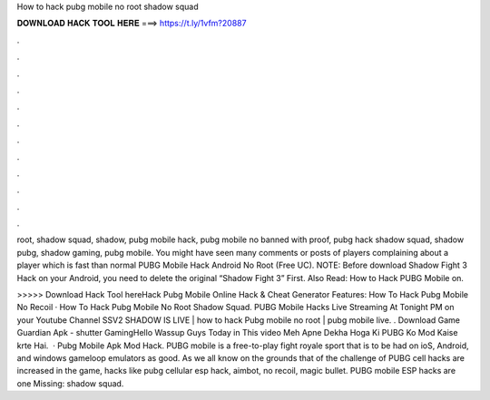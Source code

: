 How to hack pubg mobile no root shadow squad



𝐃𝐎𝐖𝐍𝐋𝐎𝐀𝐃 𝐇𝐀𝐂𝐊 𝐓𝐎𝐎𝐋 𝐇𝐄𝐑𝐄 ===> https://t.ly/1vfm?20887



.



.



.



.



.



.



.



.



.



.



.



.

root, shadow squad, shadow, pubg mobile hack, pubg mobile no banned with proof, pubg hack shadow squad, shadow pubg, shadow gaming, pubg mobile. You might have seen many comments or posts of players complaining about a player which is fast than normal PUBG Mobile Hack Android No Root (Free UC). NOTE: Before download Shadow Fight 3 Hack on your Android, you need to delete the original “Shadow Fight 3” First. Also Read: How to Hack PUBG Mobile on.

>>>>> Download Hack Tool hereHack Pubg Mobile Online Hack & Cheat Generator Features: How To Hack Pubg Mobile No Recoil · How To Hack Pubg Mobile No Root Shadow Squad. PUBG Mobile Hacks Live Streaming At Tonight PM on your Youtube Channel SSV2 SHADOW IS LIVE | how to hack Pubg mobile no root | pubg mobile live. . Download Game Guardian Apk -  shutter GamingHello Wassup Guys Today in This video Meh Apne Dekha Hoga Ki PUBG Ko Mod Kaise krte Hai.  · Pubg Mobile Apk Mod Hack. PUBG mobile is a free-to-play fight royale sport that is to be had on ioS, Android, and windows gameloop emulators as good. As we all know on the grounds that of the challenge of PUBG cell hacks are increased in the game, hacks like pubg cellular esp hack, aimbot, no recoil, magic bullet. PUBG mobile ESP hacks are one Missing: shadow squad.
